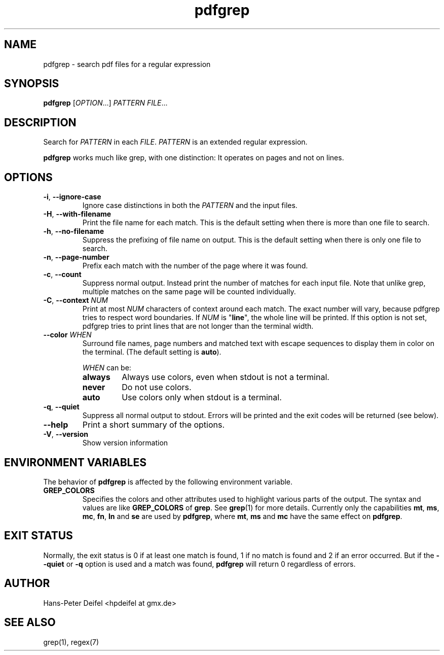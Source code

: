 .TH pdfgrep 1 "June 30, 2010" "version 1.1" "USER COMMANDS"
.SH NAME
pdfgrep \- search pdf files for a regular expression
.SH SYNOPSIS
.B pdfgrep
.RI [ OPTION .\|.\|.]
.I PATTERN
.IR FILE .\|.\|.
.SH DESCRIPTION
Search for \fIPATTERN\fP in each \fIFILE\fP. \fIPATTERN\fP is an
extended regular expression.
.PP
.B pdfgrep
works much like grep, with one distinction: It operates on pages and
not on lines.
.SH OPTIONS
.TP
.BR \-i ", " \-\^\-ignore-case
Ignore case distinctions in both the \fIPATTERN\fP and the input
files.
.TP
.BR \-H ", " \-\^\-with-filename
Print the file name for each match. This is the default setting when there is
more than one file to search.
.TP
.BR \-h ", " \-\^\-no-filename
Suppress the prefixing of file name on output. This is the default setting
when there is only one file to search.
.TP
.BR \-n ", " \-\^\-page-number
Prefix each match with the number of the page where it was found.
.TP
.BR \-c ", " \-\^\-count
Suppress normal output. Instead print the number of matches for each
input file. Note that unlike grep, multiple matches on the same page
will be counted individually.
.TP
.BR \-C ", " \-\^\-context " " \fINUM\fP
Print at most \fINUM\fP characters of context around each match. The
exact number will vary, because pdfgrep tries to respect word
boundaries. If \fINUM\fP is "\fBline\fP", the whole line will be printed. If this
option is not set, pdfgrep tries to print lines that are not longer than the
terminal width.
.TP
.BR \-\^\-color " " \fIWHEN\fP
Surround file names, page numbers and matched text with escape
sequences to display them in color on the terminal. (The default setting is
\fBauto\fP).
.RS
.PP
.I WHEN
can be:
.TP
.B always
Always use colors, even when stdout is not a terminal.
.TP
.B never
Do not use colors.
.TP
.B auto
Use colors only when stdout is a terminal.
.RE
.TP
.BR \-q ", " \-\^\-quiet
Suppress all normal output to stdout. Errors will be printed and the exit codes will be returned (see below).
.TP
.BR \-\^\-help
Print a short summary of the options.
.TP
.BR \-V ", " \-\^\-version
Show version information
.
.SH "ENVIRONMENT VARIABLES"
The behavior of
.B pdfgrep
is affected by the following environment variable.
.TP
.B GREP_COLORS
Specifies the colors and other attributes
used to highlight various parts of the output.
The syntax and values are like
.B GREP_COLORS
of \fBgrep\fP.  See
\fBgrep\fP(1) for more details.
Currently only the capabilities
\fBmt\fP,
\fBms\fP,
\fBmc\fP,
\fBfn\fP,
\fBln\fP and
\fBse\fP are used by \fBpdfgrep\fP, where
\fBmt\fP,
\fBms\fP and
\fBmc\fP have the same effect on \fBpdfgrep\fP.
.
.SH EXIT STATUS
Normally, the exit status is 0 if at least one match is found, 1 if no match is found and 2 if an error occurred.
But if the \fB--quiet\fP or \fB-q\fP option is used and a match was found, \fBpdfgrep\fP will return 0 regardless of errors.
.SH AUTHOR
Hans-Peter Deifel <hpdeifel at gmx.de>
.SH SEE ALSO
grep(1), regex(7)

